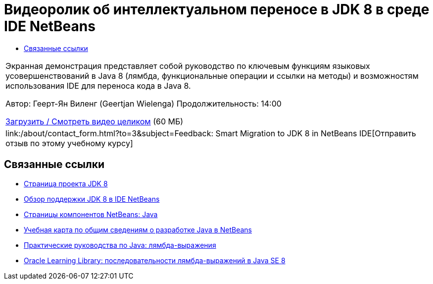 // 
//     Licensed to the Apache Software Foundation (ASF) under one
//     or more contributor license agreements.  See the NOTICE file
//     distributed with this work for additional information
//     regarding copyright ownership.  The ASF licenses this file
//     to you under the Apache License, Version 2.0 (the
//     "License"); you may not use this file except in compliance
//     with the License.  You may obtain a copy of the License at
// 
//       http://www.apache.org/licenses/LICENSE-2.0
// 
//     Unless required by applicable law or agreed to in writing,
//     software distributed under the License is distributed on an
//     "AS IS" BASIS, WITHOUT WARRANTIES OR CONDITIONS OF ANY
//     KIND, either express or implied.  See the License for the
//     specific language governing permissions and limitations
//     under the License.
//

= Видеоролик об интеллектуальном переносе в JDK 8 в среде IDE NetBeans
:jbake-type: tutorial
:jbake-tags: tutorials 
:jbake-status: published
:icons: font
:syntax: true
:source-highlighter: pygments
:toc: left
:toc-title:
:description: Видеоролик об интеллектуальном переносе в JDK 8 в среде IDE NetBeans - Apache NetBeans
:keywords: Apache NetBeans, Tutorials, Видеоролик об интеллектуальном переносе в JDK 8 в среде IDE NetBeans

|===
|Экранная демонстрация представляет собой руководство по ключевым функциям языковых усовершенствований в Java 8 (лямбда, функциональные операции и ссылки на методы) и возможностям использования IDE для переноса кода в Java 8.

Автор: Геерт-Ян Виленг (Geertjan Wielenga)
Продолжительность: 14:00

link:http://bits.netbeans.org/media/smart-migration-java8.mp4[+Загрузить / Смотреть видео целиком+] (60 МБ)

 

|
link:/about/contact_form.html?to=3&subject=Feedback: Smart Migration to JDK 8 in NetBeans IDE[+Отправить отзыв по этому учебному курсу+] 
|===


== Связанные ссылки

* link:http://openjdk.java.net/projects/jdk8/[+Страница проекта JDK 8+]
* link:https://netbeans.org/kb/docs/java/javase-jdk8.html[+Обзор поддержки JDK 8 в IDE NetBeans+]
* link:https://netbeans.org/features/java/index.html[+Страницы компонентов NetBeans: Java+]
* link:https://netbeans.org/kb/trails/java-se.html[+Учебная карта по общим сведениям о разработке Java в NetBeans+]
* link:http://docs.oracle.com/javase/tutorial/java/javaOO/lambdaexpressions.html[+Практические руководства по Java: лямбда-выражения+]
* link:http://apex.oracle.com/pls/apex/f?p=44785:24:114639602012411::::P24_CONTENT_ID,P24_PREV_PAGE:7919,24[+Oracle Learning Library: последовательности лямбда-выражений в Java SE 8+]
